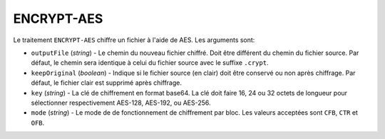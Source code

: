 ENCRYPT-AES
===========

Le traitement ``ENCRYPT-AES`` chiffre un fichier à l'aide de AES.
Les arguments sont:

* ``outputFile`` (*string*) - Le chemin du nouveau fichier chiffré. Doit être
  différent du chemin du fichier source. Par défaut, le chemin sera identique
  à celui du fichier source avec le suffixe ``.crypt``.
* ``keepOriginal`` (*boolean*) - Indique si le fichier source (en clair) doit
  être conservé ou non après chiffrage. Par défaut, le fichier clair est
  supprimé après chiffrage.
* ``key`` (*string*) - La clé de chiffrement en format base64. La clé doit faire
  16, 24 ou 32 octets de longueur pour sélectionner respectivement AES-128,
  AES-192, ou AES-256.
* ``mode`` (*string*) - Le mode de de fonctionnement de chiffrement par bloc.
  Les valeurs acceptées sont ``CFB``, ``CTR`` et ``OFB``.